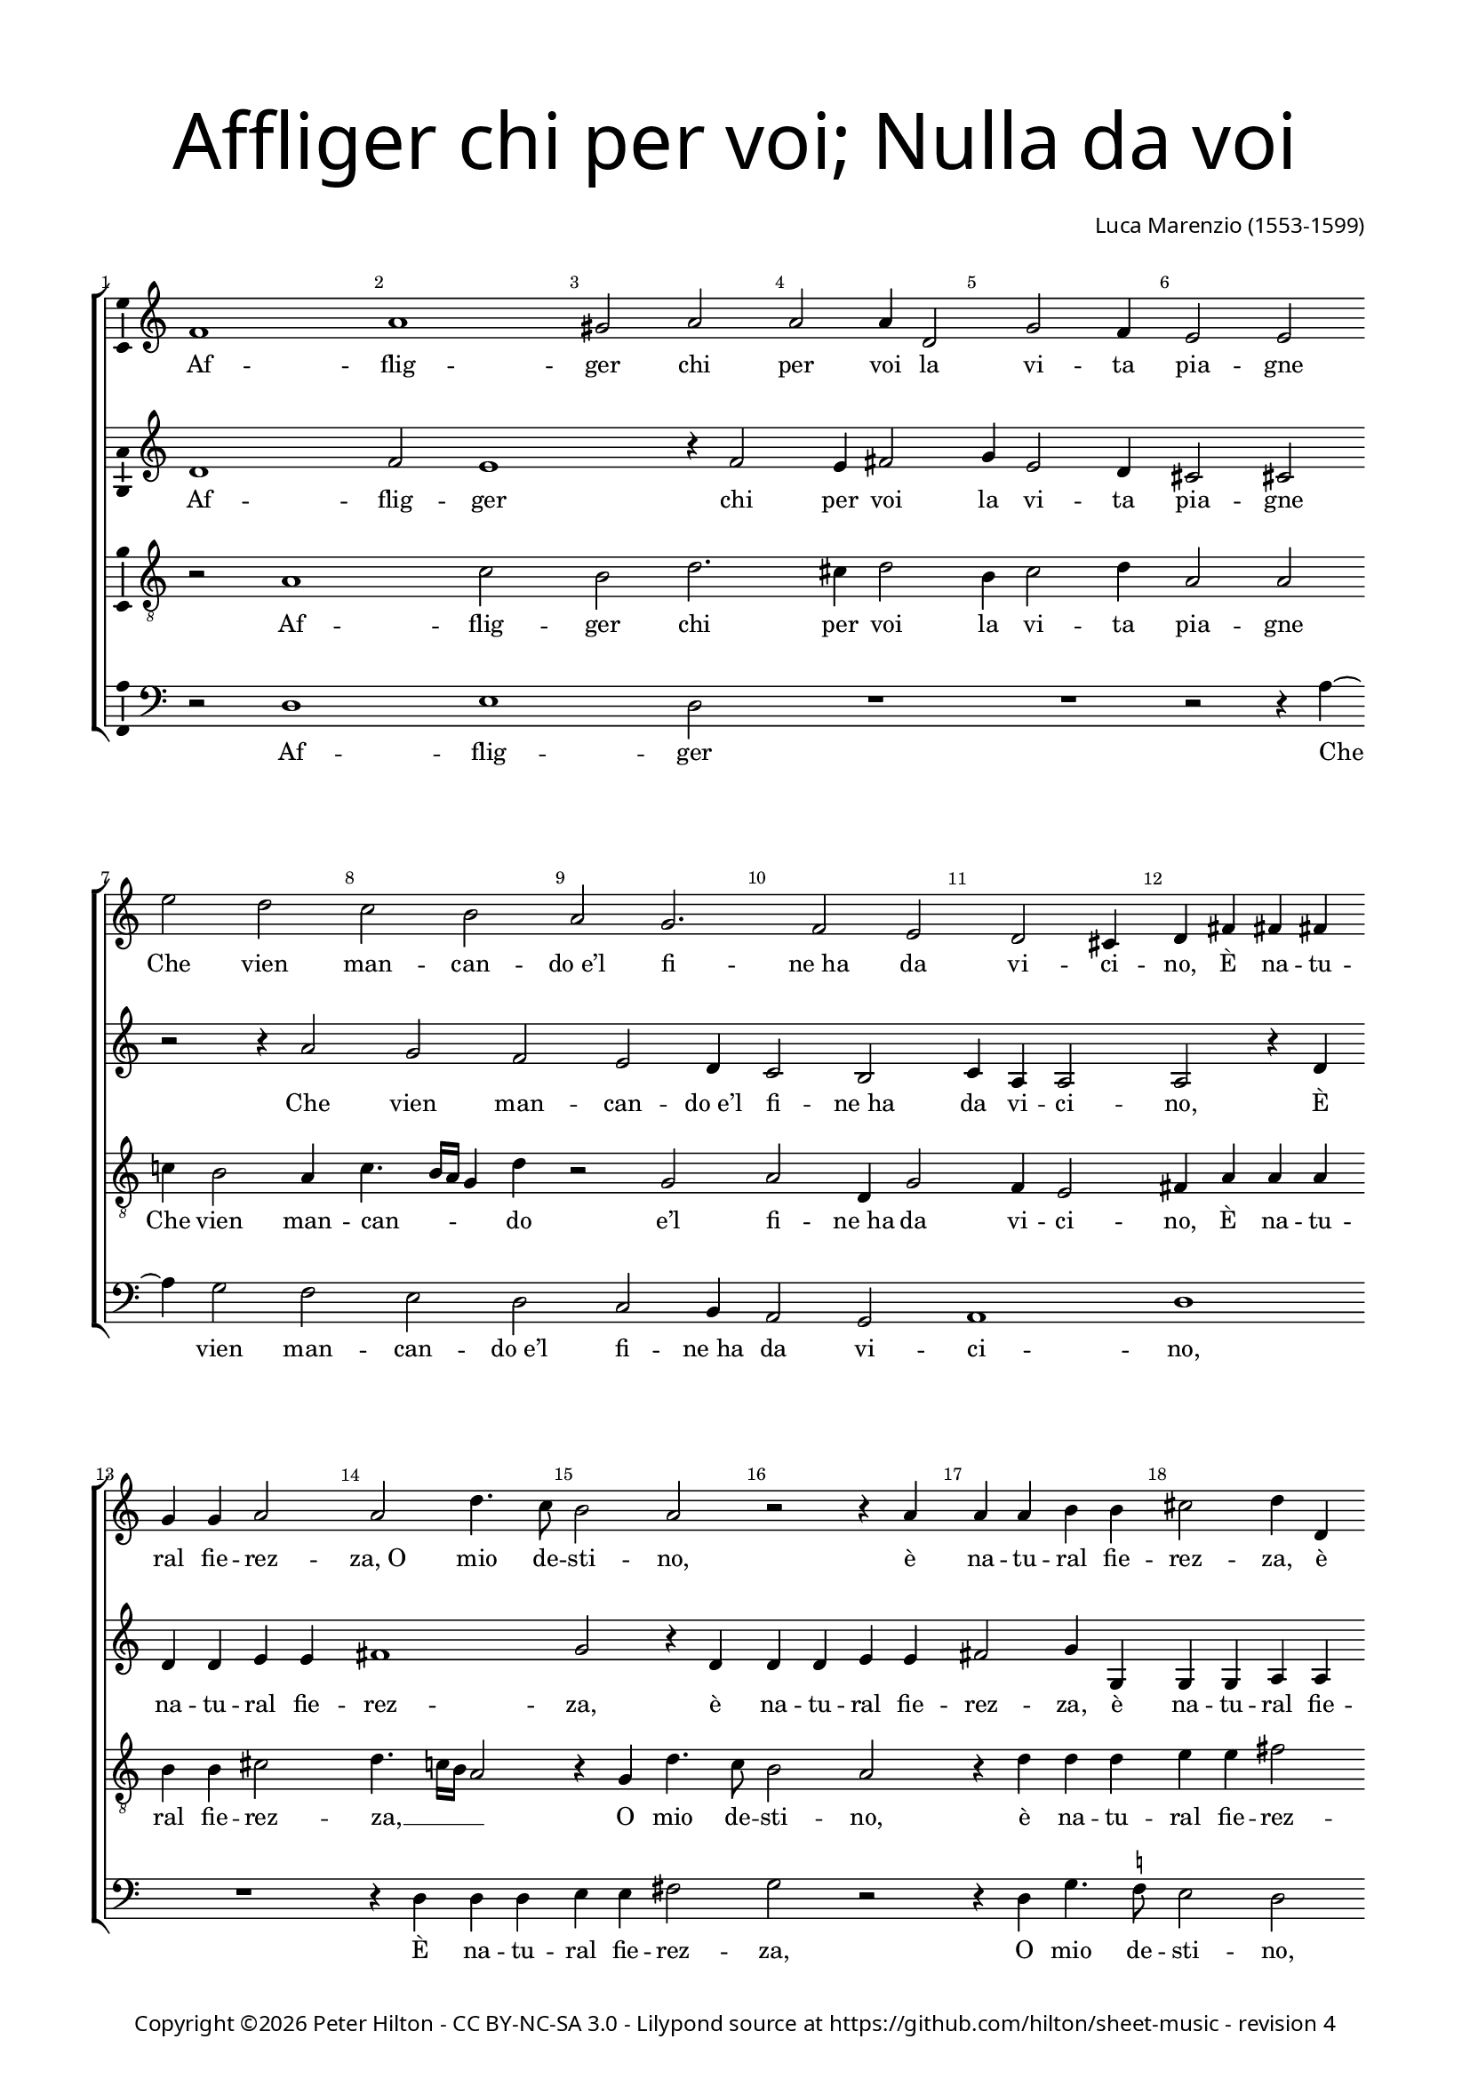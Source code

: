 % Copyright ©2015 Peter Hilton - https://github.com/hilton

\version "2.18.2"
revision = "4"
\pointAndClickOff

#(set-global-staff-size 16.0)

\paper {
	#(define fonts (make-pango-font-tree "Century Schoolbook L" "Source Sans Pro" "Luxi Mono" (/ 16 20)))
	annotate-spacing = ##f
	two-sided = ##t
	top-margin = 10\mm
	inner-margin = 15\mm
	outer-margin = 15\mm
	top-markup-spacing = #'( (basic-distance . 4) )
	markup-system-spacing = #'( (padding . 4) )
	system-system-spacing = #'( (basic-distance . 20) (stretchability . 100) )
  	ragged-bottom = ##f
	ragged-last-bottom = ##t
} 

year = #(strftime "©%Y" (localtime (current-time)))

\header {
	title = \markup \medium \fontsize #7 \override #'(font-name . "Source Sans Pro Light") {
		\center-column {
			"Affliger chi per voi; Nulla da voi"
			\vspace #1
		}
	}
	composer = \markup \sans \column \right-align { "Luca Marenzio (1553-1599)" }
	copyright = \markup \sans {
		\vspace #2
		\column \center-align {
			\line {
				Copyright \year \with-url #"http://hilton.org.uk" "Peter Hilton" -
				\with-url #"http://creativecommons.org/licenses/by-nc-sa/3.0/" "CC BY-NC-SA 3.0" -
				Lilypond source at \with-url #"https://github.com/hilton/sheet-music" https://github.com/hilton/sheet-music - 
				revision \revision 
			}
		}
	}
	tagline = ##f
}

\layout {
	indent = #0
  	ragged-right = ##f
  	ragged-last = ##f
	\context {
		\Score
		\override BarNumber #'self-alignment-X = #CENTER
		\override BarNumber #'break-visibility = #'#(#f #t #t)
		\override BarLine #'transparent = ##t
		\remove "Metronome_mark_engraver"
		\override VerticalAxisGroup #'staff-staff-spacing = #'((basic-distance . 12) (stretchability . 100))
	}
	\context { 
		\Staff
		\remove "Time_signature_engraver"
	}
	\context { 
		\StaffGroup
		\remove "Span_bar_engraver"	
	}
	\context { 
		\Voice 
		\override NoteHead #'style = #'baroque
		\consists "Horizontal_bracket_engraver"
		\consists "Ambitus_engraver"
	}
}

global = { 
	\key c \major
	\time 2/2
	\tempo 2 = 60
	\set Staff.midiInstrument = "Choir Aahs"
	\accidentalStyle "forget"
}

showBarLine = { \once \override Score.BarLine #'transparent = ##f }
ficta = { \once \set suggestAccidentals = ##t \override AccidentalSuggestion #'parenthesized = ##f }
fictaParenthesized = { \once \set suggestAccidentals = ##t \override AccidentalSuggestion #'parenthesized = ##t }

soprano = \new Voice	{
	\relative c' {
		f1 a gis2 a a a4 d,2
		g f4 e2 e \break e' d
		
		c b a g2. f2 e
		d cis4 d fis fis fis g g a2
		a d4. c8 b2 a r2 r4 a
		a a b b cis2 d4 d, d d e e

		fis2 g r4 g a4. g8 f2 e4 g2
		c b4 a2 gis4 gis2 a4 a2
		b4 c4. b8 a2 gis4 r a2 a a
		b4 e, c' ~ \break c b4 cis d a1

		b2 e, g2. f4 e2 d
		g e4 f ~ \break f e4 d2 c1
		r4 g' g g fis2 g1 a2 b4 c2
		b4 a2 g1 r4 c2 b

		a4 g f e f g a b2 b
		e d4 c b a g c d e b2
		c1 a2 g4 f e d c d
		e fis gis a4. gis16 fis gis4 a1\fermata \showBarLine \bar "||"

		R1 R R \break a2 a4 a
		g2. fis4 g e f g a4. g8 f2
		e r2 R1 d'2 c4 a
		a b c4. c8 cis4 d e2. d8 c

		b2 a4 c c2. b4 a g
		f e d c d2 d r4 g2 a4 ~ \break a
		g!4 gis2 a1. r4 g
		g g fis2 g a d,

		r r4 d' d d cis d e a,
		r8 a4 d b c a b g a
		d, g e c' b a g fis8 r2
		g1 e2 a2. f4

		e1 fis8 a4 d b c a b 
		g a d, g e c' b a
		g fis8 r2 g1 e2
		a2. f4 e1 fis\fermata \showBarLine \bar "|."
	}
	\addlyrics {
		Af -- flig -- ger chi per voi la vi -- ta pia -- gne
		Che vien man -- can -- "do e’l" fi -- "ne ha" da vi -- ci -- no, 
		È na -- tu -- ral fie -- rez -- "za, O" mio de -- sti -- no,
		è na -- tu -- ral fie -- rez -- za,
		è na -- tu -- ral fie -- rez -- za, o mio de -- sti -- no,
		Che sí da voi pie -- tà par -- "ta e" scom -- pa -- _ _ gne?
		Cer -- to, per -- ch’io mi strug -- "ga e" di duol ba -- gne 
		"Gli o" -- chi do -- glio -- "si e’l" vi -- so tri -- "sto e" chi -- no,
		E qua -- "si in" -- fer -- "mo e" stan -- co pe -- re -- gri -- no 
		Man -- chi per du -- ra via d’as -- pre mon -- ta -- gne,
		Man -- chi per du -- ra via d’as -- pre mon -- ta -- gne,
		Man -- chi per du -- ra via d’as -- pre mon -- ta -- _ _ _ _ gne,

		Nul -- la da voi fin qui mi ve -- "ne a" -- i -- _ _ ta.
		Nè pur per en -- "tro I’ll" vo -- "stro a" -- cer -- "bo or" -- go -- _ _ _ glio
		Men fa -- ti -- co -- so cal -- "le ha’l" pen -- sier mi -- o.
		As -- pro co -- stum’ è in bel -- la don -- "na e" ri -- o,
		in bel -- la don -- "na e" ri -- o,
		Di sde -- "gno ar" -- mar -- "si, e" rom -- per l’al -- trui vi -- ta
		A mez -- "zo il" cor -- so co -- me du -- ro sco -- glio,
		Di sde -- "gno ar" -- mar -- "si, e" rom -- per l’al -- trui vi -- ta
		A mez -- "zo il" cor -- so co -- me du -- ro sco -- glio.
	}
}

alto = \new Voice {
	\relative c' {
		d1 f2 e1 r4 f2 e4 fis2
		g4 e2 d4 cis2 cis r r4 a'2 

		g f e d4 c2 b
		c4 a a2 a r4 d d d e e
		fis1 g2 r4 d d d e e
		fis2 g4 g, g g a a b2 c1
		
		r4 d e4. d8 c2 d r
		e f4 d f e e2. c2 f 
		e4 e2 e r4 e2 e e4
		fis g2 a4 ~ a g2 f e4 fis2

		g2 r4 e2 d4 cis d2 c! b
		e4 cis d ~ d c!2 b4 c e e e
		d2 e c d4 e2 d4. cis16 b cis4 e2
		d4 g ~ g f2 e4 e d e1

		d2 r r e d4 c b a
		g a b c d2 e4 a2 g f4
		e d c d e f e\breve ~ e1 e\fermata r2 e
		
		e4 e d2. cis4 d e f8 e e2 d4
		e b c d e8 d c b a4 g R1
		g'2 f4 d d e f4. f8 fis4 g a f
		r g e f e g g a e f8 a4
		
		gis16 fis gis4 a2 r4 e e g c, c
		d g g fis g2 g r4 e2 f4 ~ f
		e4 d4. e8 f2 e r4 a, b8 c d2
		cis4 d2 g,4 d' c2 b

		e4 e d2 d4 g2 f4 e2
		fis g r4 d g e 
		f d e c f e d c g' f
		e d c2 g' f4 e4. d8 d2

		cis8 b cis2 d2. r4 r d
		g e f d e c f e 
		d c g' f e d c2 g'
		f4 e4. d8 d2 cis8 b cis2 d1\fermata
	}
	\addlyrics {
		Af -- flig -- ger chi per voi la vi -- ta pia -- gne
		Che vien man -- can -- "do e’l" fi -- "ne ha" da vi -- ci -- no, 
		È na -- tu -- ral fie -- rez -- za, 
		è na -- tu -- ral fie -- rez -- za,
		è na -- tu -- ral fie -- rez -- za,
		O mio de -- sti -- no,
		Che sí da voi pie -- tà par -- "ta e" scom -- pa -- gne?
		Cer -- to, per -- ch’io mi strug -- "ga e" di duol ba -- gne 
		"Gli o" -- chi do -- glio -- "si e’l" vi -- so tri -- "sto e" chi -- _ no,
		E qua -- "si in" -- fer -- "mo e" stan -- co pe -- re -- _ _ _ gri -- no,
		e stan -- co pe -- re -- gri -- no
		Man -- chi per du -- ra via d’as -- pre mon -- ta -- gne,
		Man -- chi per du -- ra via d’as -- pre mon -- ta -- gne,

		Nul -- la da voi fin qui mi ve -- "ne a" -- i -- _ ta,
		mi ve -- "ne a" -- i -- _ _ _ _ ta.
		Nè pur per en -- "tro I’ll" vo -- "stro a" -- cer -- "bo or" -- go -- glio,
		Nè pur per en -- "tro I’ll" vo -- "stro a" -- cer -- "bo or" -- go -- _ _ _ glio
		Men fa -- ti -- co -- so cal -- "le ha’l" pen -- sier mi -- o.
		As -- pro co -- stum’ __ _ _ è in bel -- la don -- "na e" ri -- o,
		As -- pro co -- stum’ "è in" bel -- la don -- "na e" ri -- _ o,
		Di sde -- "gno ar" -- mar -- "si, e" rom -- per l’al -- trui vi -- ta
		A mez -- "zo il" cor -- so co -- me du -- ro sco -- _ _ _ glio,
		Di sde -- "gno ar" -- mar -- "si, e" rom -- per l’al -- trui vi -- ta
		A mez -- "zo il" cor -- so co -- me du -- ro sco -- _ _ _ glio.
	}
}

tenor = \new Voice {
	\relative c' {
		\clef "treble_8"
		r2 a1 c2 b d2. cis4 d2
		b4 c2 d4 a2 a c!4 b2 a4

		c4. b16 a g4 d' r2 g, a d,4 g2 
		f4 e2 fis4 a a a b b cis2
		d4. c!16 b a2 r4 g d'4. c8 b2 a
		r4 d d d e e fis2 g4 g, g g

		a a b2 c a8 b c4. b16 a b4 c2
		r4 g a b c2 b4 b2 a d
		c4 c2 b r4 cis2 cis cis4
		d b c4. d8 e2 a,4 d2 cis4 d2

		g, c2. b4 a2 gis4 a fis g!
		e2 a g1 c,2 r4 g'
		g g g2 a r4 g g g fis2 g1
		a2 b4 c2 b4 a2 e

		r2 c'1. b4 a g f
		e f g a b2 c r4 c, e f
		g g r2 c b4 a g f e fis
		gis a b1 cis\fermata c!2 c4 c

		b2. a4 b g a b c4. b8 a2
		b r r d c4 a a b
		c e d8 c b a b4 b a2. g4 r2
		d' c4 a a b c4. c8 cis4 d

		e2 a, r4 a c d f8 c e4
		a, r8 c b4 a b2 b c1 ~ c2
		b2 cis4 d2 cis4 d1
		r2 r4 d, e8 f g2 fis4 g2

		c, r4 a' b8 c d b cis4 d4. cis16 b c4
		d2 r8 g,4 c d b c a
		b g g8 a4 a8 d, e f g4 a b8 e4 d
		c b8 r4 e2 d4 c b a1. 

		a2 r8 g4 c d b
		c a b g g8 a4 a8 d, e f
		g4 a b8 e4 d c b8 r4 e2 d4
		c b a1. a1\fermata
	}
	\addlyrics {
		Af -- flig -- ger chi per voi la vi -- ta pia -- gne
		Che vien man -- can -- _ _ _ do "e’l" fi -- "ne ha" da vi -- ci -- no, 
		È na -- tu -- ral fie -- rez -- za, __ _ _ _ O mio de -- sti -- no,
		è na -- tu -- ral fie -- rez -- za,
		è na -- tu -- ral fie -- rez -- "za, O" mio de -- sti -- _ _ _ no,
		Che sí da voi pie -- tà par -- "ta e" scom -- pa -- gne?
		Cer -- to, per -- ch’io mi strug -- _ _ "ga, e" di duol ba -- gne 
		"Gli o" -- chi do -- glio -- "si e’l" vi -- so tri -- "sto e" chi -- no,
		E qua -- "si in" -- fer -- mo,
		e qua -- "si in" -- fer -- "mo e" stan -- co pe -- re -- gri -- no 
		Man -- chi per du -- ra via d’as -- pre mon -- ta -- gne,
		d’as -- pre mon -- ta -- gne,
		Man -- chi per du -- ra via d’as -- pre mon -- ta -- gne,

		Nul -- la da voi fin qui mi ve -- "ne a" -- i -- _ _ ta.
		Nè pur per en -- "tro I’ll" vo -- "stro a" -- cer -- _ _ _ _ "bo or" -- go -- glio
		Nè pur per en -- "tro I’ll" vo -- "stro a" -- cer -- "bo or" -- go -- glio
		Men fa -- ti -- co -- so cal -- le ha’l pen -- sier mi -- o.
		As -- pro co -- stum’ __ _ è in bel -- la don -- "na e" ri -- o,
		in bel -- la don -- "na e" ri -- _ _ _ _ o,
		Di sde -- "gno ar" -- mar -- "si, e" rom -- per l’al -- trui vi -- ta
		A mez -- "zo il" cor -- so, a mez -- "zo il" cor -- so co -- me du -- ro sco -- glio,
		Di sde -- "gno ar" -- mar -- "si, e" rom -- per l’al -- trui vi -- ta
		A mez -- "zo il" cor -- so, a mez -- "zo il" cor -- so co -- me du -- ro sco -- glio.
	}
}


bass = \new Voice {
	\relative c {
		\clef bass
		r2 d1 e d2 R1
		R r2 r4 a' ~ a g2 f

		e d c b4 a2 g
		a1 d R1
		r4 d d d e e fis2 g r
		r4 d g4. \ficta f!8 e2 d r4 g, c4. b8

		a2 g r4 c f4. e8 d2 c
		r4 c f g a2 e4 e2 f d
		a4 c4. d8 e2 a, a' a
		R1 R R

		R R R
		R R r4 c, c c
		b2 c a b4 c2 b4 a2 g1 
		R1 r2 r4 a'2 g
		
		f4 e d c d e f g1
		g2 ~ g1 r4 f2 e d4
		c b a b c d e\breve ~ e1 a,\fermata a'2 a4 a

		g2. fis4 g e \ficta f! g a4. g8 f2
		e r r4 c d e f4. e8 d2
		c r g' f4 d d e f4. f8
		fis4 g a2 a,4 r r2 R1

		r4 a' a2. g4 f e
		d c g' a g2 g R1
		R a1 fis2 g
		e d c4 b a2 g4 g'

		g g fis2 g a1
		d,4 d g e f d e c
		d b c a d c b a g1
		c2. b4 a g f4. g8

		a1 d4 d g e f d 
		e c d b c a d c
		b a g1 c2. b4
		a g f4. g8 a1 d\fermata
	}
	\addlyrics {
		Af -- flig -- ger
		Che vien man -- can -- "do e’l" fi -- "ne ha" da vi -- ci -- no, 
		È na -- tu -- ral fie -- rez -- za, O mio de -- sti -- no,
		O mio de -- sti -- no, O mio de -- sti -- no,
		Che sí da voi pie -- tà par -- "ta e" scom -- pa -- _ _ gne?
		Cer -- to,
		E qua -- "si in" -- fer -- "mo e" stan -- co pe -- re -- gri -- no 
		Man -- chi per du -- ra via d’as -- pre mon -- ta -- gne,
		Man -- chi per du -- ra via d’as -- pre mon -- ta -- gne,

		Nul -- la da voi fin qui mi ve -- "ne a" -- i -- _ _ ta,
		mi ve -- "ne a" -- i -- _ _ ta.
		Nè pur per en -- "tro I’ll" vo -- "stro a" -- cer -- "bo or" -- go -- glio
		Men fa -- ti -- co -- so cal -- "le ha’l" pen -- sier mi -- o.
		As -- pro co -- stum’ "è, as" -- pro co -- stum’ è in bel -- la don -- "na e" ri -- o,
		Di sde -- "gno ar" -- mar -- "si, e" rom -- per l’al -- trui vi -- ta
		A mez -- "zo il" cor -- so co -- me du -- ro sco -- _ _ glio,
		Di sde -- "gno ar" -- mar -- "si, e" rom -- per l’al -- trui vi -- ta
		A mez -- "zo il" cor -- so co -- me du -- ro sco -- _ _ glio.
	}
}

\score {
	\transpose c c {
		\new StaffGroup << 
			\set Score.proportionalNotationDuration = #(ly:make-moment 1 8)
			\set Score.barNumberVisibility = #all-bar-numbers-visible
			\new Staff << \global \soprano >>
			\new Staff << \global \alto >>
			\new Staff << \global \tenor >>
			\new Staff << \global \bass >>
		>> 
	}
	\header {
		piece = ""
	}
	\layout { }
	\midi {	}
}


